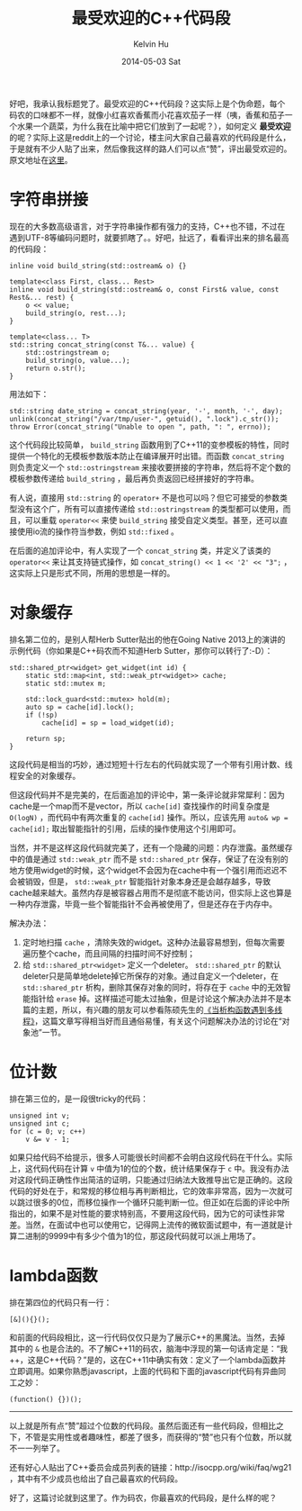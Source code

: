 #+TITLE:       最受欢迎的C++代码段
#+AUTHOR:      Kelvin Hu
#+EMAIL:       ini.kelvin@gmail.com
#+DATE:        2014-05-03 Sat
#+URI:         /blog/%y/%m/%d/the-favourite-cpp-snippets-on-reddit/
#+KEYWORDS:    C++, reddit, r/cpp
#+TAGS:        C++
#+LANGUAGE:    en
#+OPTIONS:     H:3 num:nil toc:nil \n:nil ::t |:t ^:nil -:nil f:t *:t <:t
#+DESCRIPTION: 在reddit上投票出来的最受欢迎的C++代码段


好吧，我承认我标题党了。最受欢迎的C++代码段？这实际上是个伪命题，每个码农的口味都不一样，就像小红喜欢香蕉而小花喜欢茄子一样（咦，香蕉和茄子一个水果一个蔬菜，为什么我在比喻中把它们放到了一起呢？），如何定义 *最受欢迎* 的呢？实际上这是reddit上的一个讨论，楼主问大家自己最喜欢的代码段是什么，于是就有不少人贴了出来，然后像我这样的路人们可以点“赞”，评出最受欢迎的。原文地址在[[http://www.reddit.com/r/cpp/comments/21pxx2/what_is_your_favorite_little_c_snippet_of_code/][这里]]。

* 字符串拼接

  现在的大多数高级语言，对于字符串操作都有强力的支持，C++也不错，不过在遇到UTF-8等编码问题时，就要抓瞎了。。好吧，扯远了，看看评出来的排名最高的代码段：

  #+BEGIN_SRC C++
  inline void build_string(std::ostream& o) {}

  template<class First, class... Rest>
  inline void build_string(std::ostream& o, const First& value, const Rest&... rest) {
      o << value;
      build_string(o, rest...);
  }

  template<class... T>
  std::string concat_string(const T&... value) {
      std::ostringstream o;
      build_string(o, value...);
      return o.str();
  }
  #+END_SRC

  用法如下：

  : std::string date_string = concat_string(year, '-', month, '-', day);
  : unlink(concat_string("/var/tmp/user-", getuid(), ".lock").c_str());
  : throw Error(concat_string("Unable to open ", path, ": ", errno));

  这个代码段比较简单， =build_string= 函数用到了C++11的变参模板的特性，同时提供一个特化的无模板参数版本防止在编译展开时出错。而函数 =concat_string= 则负责定义一个 =std::ostringstream= 来接收要拼接的字符串，然后将不定个数的模板参数传递给 =build_string= ，最后再负责返回已经拼接好的字符串。

  有人说，直接用 =std::string= 的 =operator+= 不是也可以吗？但它可接受的参数类型没有这个广，所有可以直接传递给 =std::ostringstream= 的类型都可以使用，而且，可以重载 =operator<<= 来使 =build_string= 接受自定义类型。甚至，还可以直接使用io流的操作符当参数，例如 =std::fixed= 。

  在后面的追加评论中，有人实现了一个 =concat_string= 类，并定义了该类的 =operator<<= 来让其支持链式操作，如 =concat_string() << 1 << '2' << "3";= ，这实际上只是形式不同，所用的思想是一样的。

* 对象缓存

  排名第二位的，是别人帮Herb Sutter贴出的他在Going Native 2013上的演讲的示例代码（你如果是C++码农而不知道Herb Sutter，那你可以转行了:-D）：

  #+BEGIN_SRC C++
  std::shared_ptr<widget> get_widget(int id) {
      static std::map<int, std::weak_ptr<widget>> cache;
      static std::mutex m;

      std::lock_guard<std::mutex> hold(m);
      auto sp = cache[id].lock();
      if (!sp)
          cache[id] = sp = load_widget(id);

      return sp;
  }
  #+END_SRC

  这段代码是相当的巧妙，通过短短十行左右的代码就实现了一个带有引用计数、线程安全的对象缓存。

  但这段代码并不是完美的，在后面追加的评论中，第一条评论就非常犀利：因为cache是一个map而不是vector，所以 =cache[id]= 查找操作的时间复杂度是 =O(logN)= ，而代码中有两次重复的 =cache[id]= 操作。所以，应该先用 =auto& wp = cache[id];= 取出智能指针的引用，后续的操作使用这个引用即可。

  当然，并不是这样这段代码就完美了，还有一个隐藏的问题：内存泄露。虽然缓存中的值是通过 =std::weak_ptr= 而不是 =std::shared_ptr= 保存，保证了在没有别的地方使用widget的时候，这个widget不会因为在cache中有一个强引用而迟迟不会被销毁，但是， =std::weak_ptr= 智能指针对象本身还是会越存越多，导致cache越来越大。虽然内存是被容器占用而不是彻底不能访问，但实际上这也算是一种内存泄露，毕竟一些个智能指针不会再被使用了，但是还存在于内存中。

  解决办法：

  1. 定时地扫描 =cache= ，清除失效的widget。这种办法最容易想到，但每次需要遍历整个cache，而且间隔的扫描时间不好控制；
  2. 给 =std::shared_ptr<widget>= 定义一个deleter。 =std::shared_ptr= 的默认deleter只是简单地delete掉它所保存的对象。通过自定义一个deleter，在 =std::shared_ptr= 析构，删除其保存对象的同时，将存在于 =cache= 中的无效智能指针给 =erase= 掉。这样描述可能太过抽象，但是讨论这个解决办法并不是本篇的主题，所以，有兴趣的朋友可以参看陈硕先生的[[http://www.cnblogs.com/Solstice/archive/2010/02/10/dtor_meets_threads.html][《当析构函数遇到多线程》]]，这篇文章写得相当好而且通俗易懂，有关这个问题解决办法的讨论在“对象池”一节。

* 位计数

  排在第三位的，是一段很tricky的代码：

  #+BEGIN_SRC C++
  unsigned int v;
  unsigned int c;
  for (c = 0; v; c++)
      v &= v - 1;
  #+END_SRC

  如果只给代码不给提示，很多人可能很长时间都不会明白这段代码在干什么。实际上，这代码代码在计算 =v= 中值为1的位的个数，统计结果保存于 =c= 中。我没有办法对这段代码正确性作出简洁的证明，只能通过归纳法大致推导出它是正确的。这段代码的好处在于，和常规的移位相与再判断相比，它的效率非常高，因为一次就可以跳过很多的0位，而移位操作一个循环只能判断一位。但正如在后面的评论中所指出的，如果不是对性能的要求特别高，不要用这段代码，因为它的可读性非常差。当然，在面试中也可以使用它，记得网上流传的微软面试题中，有一道就是计算二进制的9999中有多少个值为1的位，那这段代码就可以派上用场了。

* lambda函数

  排在第四位的代码只有一行：

  : [&](){}();

  和前面的代码段相比，这一行代码仅仅只是为了展示C++的黑魔法。当然，去掉其中的 =&= 也是合法的。不了解C++11的码农，脑海中浮现的第一句话肯定是：“我++，这是C++代码？”是的，这在C++11中确实有效：定义了一个lambda函数并立即调用。如果你熟悉javascript，上面的代码和下面的javascript代码有异曲同工之妙：

  : (function() {})();

--------------------------------------------------------------------------------

以上就是所有点“赞”超过个位数的代码段。虽然后面还有一些代码段，但相比之下，不管是实用性或者趣味性，都差了很多，而获得的“赞”也只有个位数，所以就不一一列举了。

还有好心人贴出了C++委员会成员列表的链接：http://isocpp.org/wiki/faq/wg21 ，其中有不少成员也给出了自己最喜欢的代码段。

好了，这篇讨论就到这里了。作为码农，你最喜欢的代码段，是什么样的呢？
